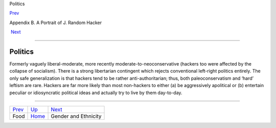 Politics

`Prev <food.html>`__ 

Appendix B. A Portrait of J. Random Hacker

 `Next <demographics.html>`__

--------------

Politics
--------

Formerly vaguely liberal-moderate, more recently
moderate-to-neoconservative (hackers too were affected by the collapse
of socialism). There is a strong libertarian contingent which rejects
conventional left-right politics entirely. The only safe generalization
is that hackers tend to be rather anti-authoritarian; thus, both
paleoconservatism and ‘hard’ leftism are rare. Hackers are far more
likely than most non-hackers to either (a) be aggressively apolitical or
(b) entertain peculiar or idiosyncratic political ideas and actually try
to live by them day-to-day.

--------------

+-------------------------+---------------------------+---------------------------------+
| `Prev <food.html>`__    | `Up <appendixb.html>`__   |  `Next <demographics.html>`__   |
+-------------------------+---------------------------+---------------------------------+
| Food                    | `Home <index.html>`__     |  Gender and Ethnicity           |
+-------------------------+---------------------------+---------------------------------+

